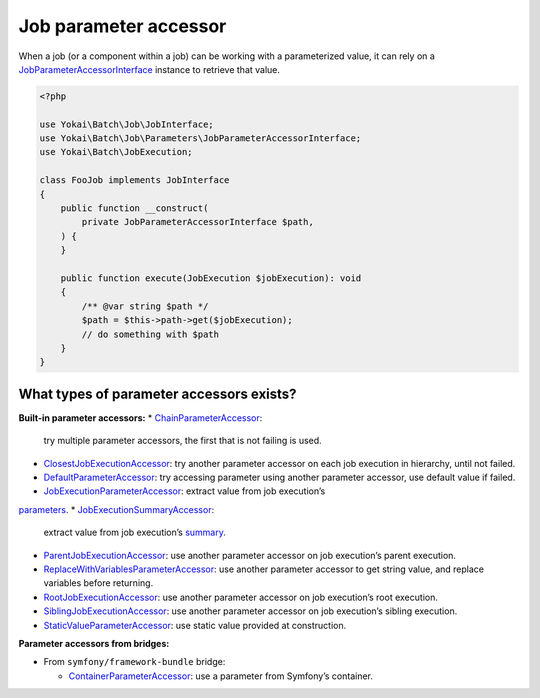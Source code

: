 Job parameter accessor
======================

When a job (or a component within a job) can be working with a parameterized value, it can rely on a
`JobParameterAccessorInterface <https://github.com/yokai-php/batch/blob/0.x/src/src/Job/Parameters/JobParameterAccessorInterface.php>`__
instance to retrieve that value.

.. code-block:: php

    <?php

    use Yokai\Batch\Job\JobInterface;
    use Yokai\Batch\Job\Parameters\JobParameterAccessorInterface;
    use Yokai\Batch\JobExecution;

    class FooJob implements JobInterface
    {
        public function __construct(
            private JobParameterAccessorInterface $path,
        ) {
        }

        public function execute(JobExecution $jobExecution): void
        {
            /** @var string $path */
            $path = $this->path->get($jobExecution);
            // do something with $path
        }
    }

What types of parameter accessors exists?
-----------------------------------------

**Built-in parameter accessors:**
* `ChainParameterAccessor <https://github.com/yokai-php/batch/blob/0.x/src/src/Job/Parameters/ChainParameterAccessor.php>`__:
  try multiple parameter accessors, the first that is not failing is used.
* `ClosestJobExecutionAccessor <https://github.com/yokai-php/batch/blob/0.x/src/src/Job/Parameters/ClosestJobExecutionAccessor.php>`__:
  try another parameter accessor on each job execution in hierarchy, until not failed.
* `DefaultParameterAccessor <https://github.com/yokai-php/batch/blob/0.x/src/src/Job/Parameters/DefaultParameterAccessor.php>`__:
  try accessing parameter using another parameter accessor, use default value if failed.
* `JobExecutionParameterAccessor <https://github.com/yokai-php/batch/blob/0.x/src/src/Job/Parameters/JobExecutionParameterAccessor.php>`__:
  extract value from job execution’s
`parameters <https://github.com/yokai-php/batch/blob/0.x/src/src/JobParameters.php>`__.
* `JobExecutionSummaryAccessor <https://github.com/yokai-php/batch/blob/0.x/src/src/Job/Parameters/JobExecutionSummaryAccessor.php>`__:
  extract value from job execution’s `summary <https://github.com/yokai-php/batch/blob/0.x/src/src/Summary.php>`__.
* `ParentJobExecutionAccessor <https://github.com/yokai-php/batch/blob/0.x/src/src/Job/Parameters/ParentJobExecutionAccessor.php>`__:
  use another parameter accessor on job execution’s parent execution.
* `ReplaceWithVariablesParameterAccessor <https://github.com/yokai-php/batch/blob/0.x/src/src/Job/Parameters/ReplaceWithVariablesParameterAccessor.php>`__:
  use another parameter accessor to get string value, and replace variables before returning.
* `RootJobExecutionAccessor <https://github.com/yokai-php/batch/blob/0.x/src/src/Job/Parameters/RootJobExecutionAccessor.php>`__:
  use another parameter accessor on job execution’s root execution.
* `SiblingJobExecutionAccessor <https://github.com/yokai-php/batch/blob/0.x/src/src/Job/Parameters/SiblingJobExecutionAccessor.php>`__:
  use another parameter accessor on job execution’s sibling execution.
* `StaticValueParameterAccessor <https://github.com/yokai-php/batch/blob/0.x/src/src/Job/Parameters/StaticValueParameterAccessor.php>`__:
  use static value provided at construction.

**Parameter accessors from bridges:**

* From ``symfony/framework-bundle`` bridge:

  * `ContainerParameterAccessor <https://github.com/yokai-php/batch-symfony-framework/blob/0.x/src/src/ContainerParameterAccessor.php>`__:
    use a parameter from Symfony’s container.

.. seealso::
   | :doc:`What is a job? </core-concepts/job>`
   | :doc:`When does a job execution hierarchy is created? </core-concepts/job-with-children>`
   | :doc:`What is a job execution? </core-concepts/job-execution>`
